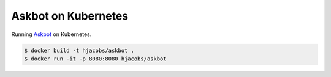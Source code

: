 ====================
Askbot on Kubernetes
====================

Running `Askbot <https://github.com/askbot>`_ on Kubernetes.

.. code-block:: bash

    $ docker build -t hjacobs/askbot .
    $ docker run -it -p 8080:8080 hjacobs/askbot
